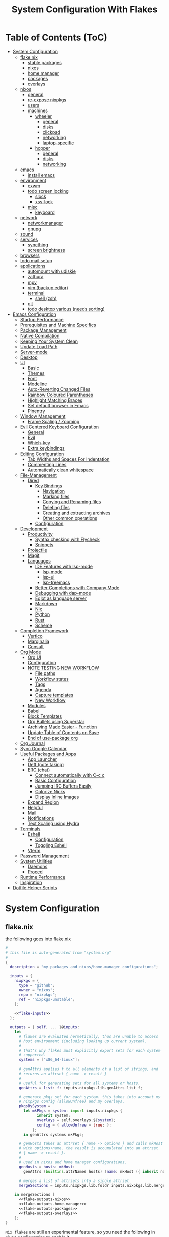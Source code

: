 #+title: System Configuration With Flakes
#+property: header-args :mkdirp yes
#+property: header-args :noweb yes :results silent
#+property: header-args:emacs-lisp :tangle .emacs.d/init.el

* Table of Contents (ToC)
:PROPERTIES:
:TOC:      :include all :force (depth) :ignore (this) :local (depth)
:END:
:CONTENTS:
- [[#system-configuration][System Configuration]]
  - [[#flakenix][flake.nix]]
    - [[#stable-packages][stable packages]]
    - [[#nixos][nixos]]
    - [[#home-manager][home manager]]
    - [[#packages][packages]]
    - [[#overlays][overlays]]
  - [[#nixos][nixos]]
    - [[#general][general]]
    - [[#re-expose-nixpkgs][re-expose nixpkgs]]
    - [[#users][users]]
    - [[#machines][machines]]
      - [[#wheeler][wheeler]]
        - [[#general][general]]
        - [[#disks][disks]]
        - [[#clickpad][clickpad]]
        - [[#networking][networking]]
        - [[#laptop-specific][laptop-specific]]
      - [[#hopper][hopper]]
        - [[#general][general]]
        - [[#disks][disks]]
        - [[#networking][networking]]
  - [[#emacs][emacs]]
    - [[#install-emacs][install emacs]]
  - [[#environment][environment]]
    - [[#exwm][exwm]]
    - [[#todo-screen-locking][todo screen locking]]
      - [[#slock][slock]]
      - [[#xss-lock][xss-lock]]
    - [[#misc][misc]]
      - [[#keyboard][keyboard]]
  - [[#network][network]]
    - [[#networkmanager][networkmanager]]
    - [[#gnupg][gnupg]]
  - [[#sound][sound]]
  - [[#services][services]]
    - [[#syncthing][syncthing]]
    - [[#screen-brightness][screen brightness]]
  - [[#browsers][browsers]]
  - [[#todo-mail-setup][todo mail setup]]
  - [[#applications][applications]]
    - [[#automount-with-udiskie][automount with udiskie]]
    - [[#zathura][zathura]]
    - [[#mpv][mpv]]
    - [[#vim-backup-editor][vim (backup editor)]]
    - [[#terminal][terminal]]
      - [[#shell-zsh][shell (zsh)]]
    - [[#git][git]]
    - [[#todo-desktop-various-needs-sorting][todo desktop various (needs sorting)]]
- [[#emacs-configuration][Emacs Configuration]]
  - [[#startup-performance][Startup Performance]]
  - [[#prerequisites-and-machine-specifics][Prerequisites and Machine Specifics]]
  - [[#package-management][Package Management]]
  - [[#native-compilation][Native Compilation]]
  - [[#keeping-your-system-clean][Keeping Your System Clean]]
  - [[#update-load-path][Update Load Path]]
  - [[#server-mode][Server-mode]]
  - [[#desktop][Desktop]]
  - [[#ui][UI]]
    - [[#basic][Basic]]
    - [[#themes][Themes]]
    - [[#font][Font]]
    - [[#modeline][Modeline]]
    - [[#auto-reverting-changed-files][Auto-Reverting Changed Files]]
    - [[#rainbow-coloured-parentheses][Rainbow Coloured Parentheses]]
    - [[#highlight-matching-braces][Highlight Matching Braces]]
    - [[#set-default-browser-in-emacs][Set default browser in Emacs]]
    - [[#pinentry][Pinentry]]
  - [[#window-management][Window Management]]
    - [[#frame-scaling--zooming][Frame Scaling / Zooming]]
  - [[#evil-centered-keyboard-configuration][Evil Centered Keyboard Configuration]]
    - [[#general][General]]
    - [[#evil][Evil]]
    - [[#which-key][Which-key]]
    - [[#extra-keybindings][Extra keybindings]]
  - [[#editing-configuration][Editing Configuration]]
    - [[#tab-widths-and-spaces-for-indentation][Tab Widths and Spaces For Indentation]]
    - [[#commenting-lines][Commenting Lines]]
    - [[#automatically-clean-whitespace][Automatically clean whitespace]]
  - [[#file-management][File-Management]]
    - [[#dired][Dired]]
      - [[#key-bindings][Key Bindings]]
        - [[#navigation][Navigation]]
        - [[#marking-files][Marking files]]
        - [[#copying-and-renaming-files][Copying and Renaming files]]
        - [[#deleting-files][Deleting files]]
        - [[#creating-and-extracting-archives][Creating and extracting archives]]
        - [[#other-common-operations][Other common operations]]
      - [[#configuration][Configuration]]
  - [[#development][Development]]
    - [[#productivity][Productivity]]
      - [[#syntax-checking-with-flycheck][Syntax checking with Flycheck]]
      - [[#snippets][Snippets]]
    - [[#projectile][Projectile]]
    - [[#magit][Magit]]
    - [[#languages][Languages]]
      - [[#ide-features-with-lsp-mode][IDE Features with lsp-mode]]
        - [[#lsp-mode][lsp-mode]]
        - [[#lsp-ui][lsp-ui]]
        - [[#lsp-treemacs][lsp-treemacs]]
      - [[#better-completions-with-company-mode][Better Completions with Company Mode]]
      - [[#debugging-with-dap-mode][Debugging with dap-mode]]
      - [[#eglot-as-language-server][Eglot as language server]]
      - [[#markdown][Markdown]]
      - [[#nix][Nix]]
      - [[#python][Python]]
      - [[#rust][Rust]]
      - [[#scheme][Scheme]]
  - [[#completion-framework][Completion Framework]]
    - [[#vertico][Vertico]]
    - [[#marginalia][Marginalia]]
    - [[#consult][Consult]]
  - [[#org-mode][Org Mode]]
    - [[#org-ui][Org UI]]
    - [[#configuration][Configuration]]
    - [[#note-testing-new-workflow][NOTE TESTING NEW WORKFLOW]]
      - [[#file-paths][File paths]]
      - [[#workflow-states][Workflow states]]
      - [[#tags][Tags]]
      - [[#agenda][Agenda]]
      - [[#capture-templates][Capture templates]]
      - [[#new-workflow][New Workflow]]
    - [[#modules][Modules]]
    - [[#babel][Babel]]
    - [[#block-templates][Block Templates]]
    - [[#org-bullets-using-superstar][Org Bullets using Superstar]]
    - [[#archiving-made-easier---function][Archiving Made Easier - Function]]
    - [[#update-table-of-contents-on-save][Update Table of Contents on Save]]
    - [[#end-of-use-package-org][End of use-package org]]
  - [[#org-journal][Org Journal]]
  - [[#sync-google-calendar][Sync Google Calendar]]
  - [[#useful-packages-and-apps][Useful Packages and Apps]]
    - [[#app-launcher][App Launcher]]
    - [[#deft-note-taking][Deft (note taking)]]
    - [[#erc-chat][ERC (chat)]]
      - [[#connect-automatically-with-c-c-c][Connect automatically with C-c c]]
      - [[#basic-configuration][Basic Configuration]]
      - [[#jumping-irc-buffers-easily][Jumping IRC Buffers Easily]]
      - [[#colorize-nicks][Colorize Nicks]]
      - [[#display-inline-images][Display Inline Images]]
    - [[#expand-region][Expand Region]]
    - [[#helpful][Helpful]]
    - [[#mail][Mail]]
    - [[#notifications][Notifications]]
    - [[#text-scaling-using-hydra][Text Scaling using Hydra]]
  - [[#terminals][Terminals]]
    - [[#eshell][Eshell]]
      - [[#configuration][Configuration]]
      - [[#toggling-eshell][Toggling Eshell]]
    - [[#vterm][Vterm]]
  - [[#password-management][Password Management]]
  - [[#system-utilities][System Utilities]]
    - [[#daemons][Daemons]]
    - [[#proced][Proced]]
  - [[#runtime-performance][Runtime Performance]]
  - [[#inspiration][Inspiration]]
- [[#dotfile-helper-scripts][Dotfile Helper Scripts]]
:END:

* System Configuration

** flake.nix

the following goes into flake.nix

#+begin_src nix :tangle ./flake.nix :noweb no-export :padline no
  #
  # this file is auto-generated from "system.org"
  #
  {
    description = "my packages and nixos/home-manager configurations";

    inputs = {
      nixpkgs = {
        type = "github";
        owner = "nixos";
        repo = "nixpkgs";
        ref = "nixpkgs-unstable";
      };

      <<flake-inputs>>
    };

    outputs = { self, ... }@inputs:
      let
        # flakes are evaluated hermetically, thus are unable to access
        # host environment (including looking up current system).
        #
        # that's why flakes must explicitly export sets for each system
        # supported.
        systems = ["x86_64-linux"];

        # genAttrs applies f to all elements of a list of strings, and
        # returns an attrset { name -> result }
        #
        # useful for generating sets for all systems or hosts.
        genAttrs = list: f: inputs.nixpkgs.lib.genAttrs list f;

        # generate pkgs set for each system. this takes into account my
        # nixpkgs config (allowUnfree) and my overlays.
        pkgsBySystem =
          let mkPkgs = system: import inputs.nixpkgs {
                inherit system;
                overlays = self.overlays.${system};
                config = { allowUnfree = true; };
              };
          in genAttrs systems mkPkgs;

        # genHosts takes an attrset { name -> options } and calls mkHost
        # with options+name. the result is accumulated into an attrset
        # { name -> result }.
        #
        # used in nixos and home manager configurations.
        genHosts = hosts: mkHost:
          genAttrs (builtins.attrNames hosts) (name: mkHost ({ inherit name; } // hosts.${name}));

        # merges a list of attrsets into a single attrset
        mergeSections = inputs.nixpkgs.lib.foldr inputs.nixpkgs.lib.mergeAttrs {};

      in mergeSections [
        <<flake-outputs-nixos>>
        <<flake-outputs-home-manager>>
        <<flake-outputs-packages>>
        <<flake-outputs-overlays>>
      ];
  }

#+end_src

=Nix flakes= are still an experimental feature, so you need the following in nixos configuration to enable it.

#+begin_src nix :noweb-ref nixos-section
  {
    nix = {
      package = pkgs.nixFlakes;
      extraOptions = ''
        experimental-features = nix-command flakes ca-references
      '';
    };
  }
#+end_src

*** stable packages

For packages that are broken in nixpkgs-unstable, expose the latest stable channel as ~pkgs.stable~.
So first, let's add this to the input and flake-overlays.

#+begin_src nix :noweb-ref flake-inputs
  nixpkgs-stable = {
    type = "github";
    owner = "nixos";
    repo = "nixpkgs";
    ref = "nixos-21.05";
  };
#+end_src

#+begin_src nix :noweb-ref flake-overlays
  (final: prev: {
    stable = import inputs.nixpkgs-stable {
      inherit system;
      overlays = self.overlays.${system};
      config = { allowUnfree = true; };
    };
  })
#+end_src

*** nixos

Here, we expose our =Nixos= configurations. =Wheeler= is my main laptop, =Hopper= my desktop machine.

#+begin_src nix :noweb-ref flake-outputs-nixos
  (let
    nixosHosts = {
      wheeler = { system = "x86_64-linux";  config = ./nixos-config.nix; };

      # i'll use the same configuration file for hopper, because the configuration
      # details are mostly the same. let's see if this works.
      hopper = { system = "x86_64-linux";  config = ./nixos-config.nix; };
    };

    mkNixosConfiguration = { name, system, config }:
      let pkgs = pkgsBySystem.${system};
      in inputs.nixpkgs.lib.nixosSystem {
        inherit system;
        modules = [
          { nixpkgs = { inherit pkgs; }; }
          (import config)
        ];
        specialArgs = { inherit name inputs; };
      };

  in {
    nixosConfigurations = genHosts nixosHosts mkNixosConfiguration;
  })
#+end_src

*** home manager

Add =home-manager= to flake inputs...

#+begin_src nix :noweb-ref flake-inputs
  home-manager = {
    type = "github";
    owner = "rycee";
    repo = "home-manager";
    ref = "master";
    inputs.nixpkgs.follows = "nixpkgs";
  };
#+end_src

... and expose =home-manager= configurations.

#+begin_src nix :noweb-ref flake-outputs-home-manager
  (let
    homeManagerHosts = {
      markBroeders = {
        system = "x86_64-linux";
        config = ./home.nix;
        username = "mark";
        homeDirectory = "/home/mark";
      };
    };

    mkHomeManagerConfiguration = { system, name, config, username, homeDirectory }:
      let pkgs = pkgsBySystem.${system};
      in inputs.home-manager.lib.homeManagerConfiguration {
        inherit system pkgs username homeDirectory;
        configuration = { ... }: {
          nixpkgs.config.allowUnfree = true;
          nixpkgs.config.firefox.enableTridactylNative = true;
          nixpkgs.overlays = self.overlays.${system};
          imports = [
            self.lib.home-manager-common

            (import config)
          ];
        };
      };

  in {
    # re-export common home-manager configuration to be reused between
    # nixos module and standalone home-manager config.
    lib.home-manager-common = { lib, pkgs, config, ... }: {
      imports = [
        <<home-manager-section>>
      ];
      # home.stateVersion = "20.09";
      home.stateVersion = "21.03";
    };
    homeManagerConfigurations = genHosts homeManagerHosts mkHomeManagerConfiguration;
  })
#+end_src

Finally, integrate the =home-manager= module into nixos.

#+begin_src nix :noweb-ref nixos-section
  {
    imports = [inputs.home-manager.nixosModules.home-manager];
    home-manager = {
      useUserPackages = true;
      useGlobalPkgs = true;
      users.mark = inputs.self.lib.home-manager-common;
    };
  }
#+end_src

*** packages

Generate packages set for each supported system.

#+begin_src nix :noweb-ref flake-outputs-packages
  (let
    mkPackages = system:
      let
        pkgs = pkgsBySystem.${system};
      in
        mergeSections [
          <<flake-packages>>
        ];

  in {
    packages = genAttrs systems mkPackages;
  })
#+end_src

*** overlays

And generate overlays for all supported systems.

#+begin_src nix :noweb-ref flake-outputs-overlays
  (let
    mkOverlays = system: [
      # mix-in all local packages, so they are available as pkgs.${packages-name}
      (final: prev: self.packages.${system})

      <<flake-overlays>>
    ];
  in {
    overlays = genAttrs systems mkOverlays;
  })
#+end_src

** nixos
*** general

I'm a [[http://nixos.org/][nixos]] user. what's cool about it is that i can describe all my system configuration in one file (almost). i can execute a single command and have a system with the same software, system settings, etc.

An outline of configuration looks like this:

#+begin_src nix :tangle ./nixos-config.nix :noweb no-export :padline no
  #
  # this file is auto-generated from "system.org"
  #
  { name, config, pkgs, lib, inputs, ... }:
  let
    machine-config = lib.getAttr name {
      wheeler = [
        <<machine-wheeler>>
      ];
      hopper = [
        <<machine-hopper>>
      ];
    };

  in
  {
    imports = [
      {
        nixpkgs.config.allowUnfree = true;

        # the nixos release to be compatible with for stateful data such as databases.
        system.stateVersion = "21.05";
      }

      <<nixos-section>>
    ] ++ machine-config;
  }
#+end_src

this =<<nixos-section>>= is replaced by other parts of this doc.

*** re-expose nixpkgs

#+begin_src nix :noweb-ref nixos-section
  {
    # for compatibility with nix-shell, nix-build, etc.
    environment.etc.nixpkgs.source = inputs.nixpkgs;
    nix.nixPath = ["nixpkgs=/etc/nixpkgs"];

    # register self and nixpkgs as flakes for quick access
    nix.registry = {
      self.flake = inputs.self;

      nixpkgs.flake = inputs.nixpkgs;
    };
  }
#+end_src

Same, but for home manager–managed host.

#+begin_src nix :noweb-ref home-manager-section
  {
    home.file."nixpkgs".source = inputs.nixpkgs;
    systemd.user.sessionVariables.NIX_PATH = lib.mkForce "nixpkgs=$home/nixpkgs\${NIX_PATH:+:}$NIX_PATH";

    xdg.configFile."nix/registry.json".text = builtins.toJSON {
      version = 2;
      flakes = [
        {
          from = { id = "self"; type = "indirect"; };
          to = ({
            type = "path";
            path = inputs.self.outPath;
          } // lib.filterAttrs
            (n: v: n == "lastModified" || n == "rev" || n == "revCount" || n == "narHash")
            inputs.self);
        }
        {
          from = { id = "nixpkgs"; type = "indirect"; };
          to = ({
            type = "path";
            path = inputs.nixpkgs.outPath;
          } // lib.filterAttrs
            (n: v: n == "lastModified" || n == "rev" || n == "revCount" || n == "narHash")
            inputs.nixpkgs);
        }
      ];
    };
  }
#+end_src

*** users

I'm the only user of the system:

#+begin_src nix :noweb-ref nixos-section
  {
    users.extraUsers.mark = {
      isNormalUser = true;
      # uid = 1000;
      shell = pkgs.zsh;
      extraGroups = [ "wheel" "audio" "video" "input" "sound" "networkmanager" "power" ]; # enable ‘sudo’ for the user.
    };
    nix.trustedUsers = ["mark"];
  }
#+end_src

=initialpassword= is used only first time when user is created. it must be changed as soon as possible with =passwd=.

*** machines
**** wheeler
***** general

This is my asus zenbook.

#+begin_src nix :noweb-ref machine-wheeler
  {
    imports = [
      inputs.nixpkgs.nixosModules.notDetected
    ];

    boot.initrd.availableKernelModules = [ "xhci_pci" "ahci" "nvme" "usb_storage" "sd_mod" ];
    boot.initrd.kernelModules = [ ];
    boot.kernelModules = [ "kvm-intel" ];
    boot.extraModulePackages = [ ];
    # enable ntfs support
    boot.supportedFilesystems = [ "ntfs" ];

    powerManagement.cpuFreqGovernor = lib.mkDefault "powersave";

    # use the systemd-boot efi boot loader.
    boot.loader.systemd-boot.enable = true;
    boot.loader.efi.canTouchEfiVariables = true;
    boot.loader.grub.useOSProber = true;
  }
#+end_src

***** disks

Setup disks

#+begin_src nix :noweb-ref machine-wheeler
  {
    fileSystems."/" =
    { device = "/dev/disk/by-uuid/d1f8c7ae-ecd8-4fc1-937c-838360d8ad28";
      fsType = "ext4";
    };

  boot.initrd.luks.devices."cryptroot".device = "/dev/disk/by-uuid/79763e12-47f4-48a5-8957-a6947fa81a9d";

  fileSystems."/boot" =
    { device = "/dev/disk/by-uuid/0037-9737";
      fsType = "vfat";
    };

  swapDevices =
    [ { device = "/dev/disk/by-uuid/c264e2d9-0eed-4fd3-b19e-8b9574459d7e"; }
    ];

    # mount ntfs-filesystem as read/write
    # fileSystems."/path/to/mount/to" =
    #  { device = "/path/to/the/device";
    #    fsType = "ntfs";
    #    options = [ "rw" "uid=theuidofyouruser"];
    #  };
  }
#+end_src

***** clickpad

#+begin_src nix :noweb-ref machine-wheeler
  {
    # enable touchpad support (enabled default in most desktopmanager).
    services.xserver.libinput = {
      enable = true;
      touchpad.tapping = true;
      touchpad.clickMethod = "clickfinger";
      touchpad.naturalScrolling = true;
    };
  }
#+end_src

***** networking

#+begin_src nix :noweb-ref machine-wheeler
  {
    networking.hostName = "wheeler";

    # the global useDHCP flag is deprecated, therefore explicitly set to false here.
    # per-interface useDHCP will be mandatory in the future, so this generated config
    # replicates the default behaviour.
    networking.useDHCP = false;
    networking.interfaces.wlo1.useDHCP = true;
  }
#+end_src

***** laptop-specific

some laptop specific programs and tools, such as bluetooth,
power management, and networkmanager-applet

#+begin_src nix :noweb-ref machine-wheeler
  # enable tlp package for power management
  {
    services.tlp.enable = true;

    # enable bluetooth
    hardware.bluetooth.enable = true;
    services.blueman.enable = true;

    programs.nm-applet.enable = true;
  }
#+end_src

**** hopper
***** general

This is my amd ryzen 3600 powered desktop.

#+begin_src nix :noweb-ref machine-hopper
  {
    imports = [
      inputs.nixpkgs.nixosModules.notDetected
    ];

    boot.initrd.availableKernelModules = [ "xhci_pci" "ahci" "usb_storage" "usbhid" "sd_mod" ];
    boot.initrd.kernelModules = [ ];
    boot.kernelModules = [ "kvm-amd" ];
    boot.extraModulePackages = [ ];
    # enable ntfs support
    boot.supportedFilesystems = [ "ntfs" ];

    # use the systemd-boot efi boot loader.
    boot.loader.systemd-boot.enable = true;
    boot.loader.efi.canTouchEfiVariables = true;
    boot.loader.grub.useOSProber = true;
  }
#+end_src

***** disks
setup disks

#+begin_src nix :noweb-ref machine-hopper
  {
    fileSystems."/" =
      { device = "/dev/disk/by-uuid/cb10508b-e6dc-43fd-baf6-38f66851d6a3";
        fsType = "ext4";
      };

    fileSystems."/boot" =
      { device = "/dev/disk/by-uuid/9E07-E045";
        fsType = "vfat";
      };

    fileSystems."/home" =
      { device = "/dev/disk/by-uuid/38fb5ec3-1215-4c9f-bc54-7c206f5176ec";
        fsType = "ext4";
      };

    swapDevices =
      [ { device = "/dev/disk/by-uuid/273ba5a6-2ca3-4cb9-be62-94bc16fce9cd"; }
      ];

    # mount ntfs-filesystem as read/write
    #fileSystems."/path/to/mount/to" =
    #  { device = "/path/to/the/device";
    #    fsType = "ntfs";
    #    options = [ "rw" "uid=theuidofyouruser"];
    #  };
  }
#+end_src

***** networking

#+begin_src nix :noweb-ref machine-hopper
  {
    networking.hostName = "hopper";

    # the global useDHCP flag is deprecated, therefore explicitly set to false here.
    # per-interface useDHCP will be mandatory in the future, so this generated config
    # replicates the default behaviour.
    networking.useDHCP = false;
    networking.interfaces.enp4s0.useDHCP = true;

    # enable the openssh daemon.
    services.openssh.enable = true;
  }
#+end_src

** emacs
*** install emacs

I use emacs-28 with native compilation from [[https://github.com/nix-community/emacs-overlay][emacs-overlay]].

#+begin_src nix :noweb-ref flake-inputs
  emacs-overlay = {
    type = "github";
    owner = "nix-community";
    repo = "emacs-overlay";
  };
#+end_src

use overlay (~<<flake-overlays>>~).
unfortenately, emacsgcc (native-comp) is giving me issues with exwm, which makes it unusable at the moment. hopefully, this will change in the near future.
*note* found a possible solution, see [[https://github.com/nix-community/emacs-overlay/issues/146#issuecomment-833916006][#146]]
*note* should be fixed

#+begin_src nix :noweb-ref flake-overlays
  inputs.emacs-overlay.overlay
#+end_src

expose emacs with my packages as a top-level package (~<<flake-packages>>~).
#+begin_src nix :noweb-ref flake-packages
  (let
    emacs-base = pkgs.emacsGcc;
    emacs-packages = (epkgs:
      (with epkgs.melpaPackages; [
        <<emacs-melpa>>]) ++ (with epkgs.elpaPackages; [
          <<emacs-elpa>>]) ++ (with epkgs.orgPackages; [
            <<emacs-org>>
            org-plus-contrib]) ++ [
                pkgs.notmuch   # from main packages set
              ]
    );
    emacs-final = (pkgs.emacsPackagesGen emacs-base).emacsWithPackages emacs-packages;

  in {
    my-emacs = emacs-final // {
      base = emacs-base;
      packages = emacs-packages;
    };
  })
#+end_src

#+begin_src nix :noweb-ref nixos-section
  
  ( 
    with pkgs;
    let
      my-python-packages = python-packages: with python-packages; [
        requests
      ];
      python-with-my-packages = python3.withPackages my-python-packages;
    in
      {
        environment.systemPackages = [
          python-with-my-packages
        ];
      }
  )

#+end_src


install emacs with home manager (~<<home-manager-section>>~)

#+begin_src nix :noweb-ref home-manager-section
  {
    programs.emacs = {
      enable = true;
      package = pkgs.my-emacs.base;
      extraPackages = pkgs.my-emacs.packages;
    };
  
    # fonts and extra packages used by emacs
    home.packages = [
      pkgs.binutils       # native comp needs this
  
      # optional dependencies for emacs
      pkgs.fd
      pkgs.pinentry_emacs
      (pkgs.ripgrep.override {withPCRE2 = true;})
      pkgs.zstd                # for undo-fu-session/undo-tree compression
  
      pkgs.powerline-fonts
      pkgs.fira-code
      pkgs.fira-mono
      pkgs.cantarell-fonts
      pkgs.jetbrains-mono
      pkgs.emacs-all-the-icons-fonts
      pkgs.libertine
      pkgs.iosevka
  
      # development packages
      pkgs.cmake
      pkgs.coreutils
      pkgs.gcc
      pkgs.gnumake
      pkgs.gnutls
      pkgs.libtool
  
      pkgs.python
      pkgs.rustup
    ];
  
    # add the .emacs.d/bin folder to path // needed for doom emacs
    # home.sessionpath = [ "$home/.emacs.d/bin/" ];
  
    # for doom to properly use mu/mu4e (email) i need to make a symlink:
    # environment.etc."mu4e".source = "${pkgs.mu}/share/emacs/site-lisp/mu4e";
  }
#+end_src

emacs also needs the sqlite3 executable. i could only get this working as a system package
#+begin_src nix :noweb-ref nixos-section
  {
    environment.systemPackages = [ pkgs.sqlite ];
  }
#+end_src

** environment
*** exwm

emacs is my window manager, thanks to [[https://github.com/ch11ng/exwm][exwm]].

nixos has an exwm module, but my feeling is that it's too limiting. (~<<nixos-section>>~)
#+begin_src nix :noweb-ref nixos-section
  {
    environment.systemPackages = [
      pkgs.xorg.xhost
    ];
    services.xserver.windowManager.session = lib.singleton {
      name = "exwm";
      start = ''
        xmodmap ~/.dotfiles/.Xmodmap
        xhost +si:localuser:$USER
        exec emacs --debug-init
      '';
      # exec ${pkgs.my-emacs}/bin/emacsclient -a "" -c
    };
    services.xserver.displayManager.lightdm.enable = true;
    # services.xserver.displayManager.startx.enable = true;
    services.xserver.displayManager.defaultSession = "none+exwm";
  }
#+end_src

*** todo screen locking

i use ~xss-lock~ + ~slock~ for screen locking. actual handling is coded in emacs.

**** slock

[[http://tools.suckless.org/slock/][slock]] is a simple x display locker and does not crash as xscreensaver does.

slock tries to disable oom killer (so the locker is not killed when memory is low) and this requires a suid flag for executable. otherwise, you get the following message:

#+begin_src fundamental :tangle no
  slock: unable to disable oom killer. make sure to suid or sgid slock.
#+end_src

#+begin_src nix :noweb-ref nixos-section
  {
    programs.slock.enable = true;

    services.physlock = {
      enable = true;
      lockOn.suspend = true;
      };
  }
#+end_src

**** xss-lock

[[https://bitbucket.org/raymonad/xss-lock][xss-lock]] is a small utility to plug a screen locker into screen saver extension for x. this automatically activates selected screensaver after a period of user inactivity, or when system goes to sleep.

#+begin_src nix :noweb-ref home-manager-section
  {
    home.packages = [
      pkgs.xss-lock
    ];
  }
#+end_src

*** misc
i definitely use x server:
#+begin_src nix :noweb-ref nixos-section
  {
    services.xserver.enable = true;
  }
#+end_src

enable transparency

#+begin_src nix :noweb-ref home-manager-section
  {
    services.picom.enable = true; # enable compositor
  }
#+end_src

use dutch as my default locale:
#+begin_src nix :noweb-ref nixos-section
  {
    i18n.defaultLocale = "nl_NL.UTF-8";
    # i18n.supportedlocales = [ "en_US.utf-8/utf-8" ];
  }
#+end_src

setup timezone:
#+begin_src nix :noweb-ref nixos-section
  {
    time.timeZone = "Europe/Amsterdam";
  }
#+end_src

**** keyboard

configure keyboard

#+begin_src nix :noweb-ref nixos-section
  {
    # configure keymap in x11
    services.xserver.layout = "us";
    services.xserver.xkbOptions = "eurosign:e";
  
    console = {
      font = "Lat2-Terminus16";
      keyMap = "us-acentos";
    };
  }
#+end_src

i swap caps lock and right control keys using xmodmap

#+begin_src nix :noweb-ref nixos-section
  (
    let
      myXmodmap = pkgs.writeText "xkb-layout" ''
      clear lock
      clear control
      keycode 66 = control_L
      add control = control_L
      add Lock = control_R
      '';
    in
      {
        environment.systemPackages = [
          pkgs.xorg.xmodmap
        ];
  
        services.xserver.displayManager.sessionCommands = "${pkgs.xorg.xmodmap}/bin/xmodmap ${myXmodmap}";
      }
  )
  
#+end_src

don't let home manager manage keyboard (~<<home-manager-section>>~)
#+begin_src nix :noweb-ref home-manager-section
  {
    home.keyboard = null;
  }
#+end_src

** network
*** networkmanager

(~<<nixos-section>>~)

#+begin_src nix :noweb-ref nixos-section
  {
    networking = {
      networkmanager.enable = true;
    };
  }
#+end_src

install network manager applet for user. (~<<home-manager-section>>~)

#+begin_src nix :noweb-ref home-manager-section
  {
    home.packages = [ pkgs.networkmanagerapplet ];
  }
#+end_src

*** gnupg

#+begin_src nix :noweb-ref nixos-section
  {
    programs.gnupg.agent = {
      enable = true;
      enableSSHSupport = true;
      pinentryFlavor = "emacs";
    };
  }
#+end_src

** sound

let's use pulseaudio for now

#+begin_src nix :noweb-ref nixos-section
  # enable sound.
  {
    sound.enable = true;
    hardware.pulseaudio.enable = true;
    hardware.pulseaudio.support32Bit = true;    ## if compatibility with 32-bit applications is desired.
  }
#+end_src

** services
*** syncthing

i use syncthing to sync my org-mode files to my phone.

#+begin_src nix :noweb-ref nixos-section
  {
    services.syncthing = {
      enable = true;
      user = "mark";
    };
  }
#+end_src

*** screen brightness

Use ~brightnessctl~ for backlight, since this works nicely with emacs

#+begin_src nix :noweb-ref nixos-section
  {
    # hardware.acpilight.enable = true;
    # environment.systemPackages = [ pkgs.acpilight ];
    environment.systemPackages = [ pkgs.brightnessctl ];
  }
#+end_src

for home manager–managed hosts.
#+begin_src nix :noweb-ref home-manager-section
  {
    home.packages = [ pkgs.acpilight ];
  }
#+end_src

** browsers

qutebrowser is default

#+begin_src nix :noweb-ref home-manager-section
  {
    home.packages = [
      pkgs.qutebrowser
      # pkgs.firefox
    ];
  }
#+end_src

** todo mail setup

*note* needs cleaning, this is temporary

#+begin_src nix :noweb-ref home-manager-section
  {
    # both config files get tangled from emacs.org
    programs.mbsync =
      {
        enable = true;
      };
    home.file.".mbsyncrc".source = ./.mbsyncrc;
  
    programs.msmtp =
      {
        enable = true;
      };
    home.file.".msmtprc".source = ./.msmtprc;
  }
#+end_src

**  applications
*** automount with udiskie

use =udiskie= to automount devices

#+begin_src nix :noweb-ref home-manager-section
  {
    services.udiskie = {
      enable = true;
      automount = true;
      notify = true;
      tray = "auto";
    };
  }
#+end_src

*** zathura

~<<home-manager-section>>~

#+begin_src nix :noweb-ref home-manager-section
  {
    home.packages = [ pkgs.zathura ];
  }
#+end_src

*** mpv

~<<home-manager-section>>~

#+begin_src nix :noweb-ref home-manager-section
  {
    programs.mpv = {
      enable = true;
      package = pkgs.wrapMpv (pkgs.mpv-unwrapped.override { vapoursynthSupport = true; }) { youtubeSupport = true; };
      config = {
        vo = "gpu";
        hwdec = "vaapi";
        profile = "gpu-hq";
        scale = "ewa_lanczossharp";
        cscale = "ewa_lanczossharp";
        ytdl-format = "bestvideo+bestaudio";
      };
    };
  }
#+end_src

*** vim (backup editor)
*** terminal
**** shell (zsh)

~<<home-manager-section>>~

#+begin_src nix :noweb-ref home-manager-section
  {
    programs.zsh =
      {
        enable = true;
        enableAutosuggestions = true;
        enableCompletion = true;
        shellAliases =
          {
            ll="ls -all";
          };
        oh-my-zsh =
          {
            enable = true;
            plugins = [
              "git"
              "history"
              "sudo"
            ];
            theme = "agnoster";
          };
      };
  }
#+end_src

*** git

~<<home-manager-section>>~

#+begin_src nix :noweb-ref home-manager-section
  {
    programs.git =
      {
        enable = true;
        userName = "Mark Broeders";
        userEmail = "mail@markBroeders.nl";
        aliases = {
          c = "commit";
          s = "status";
          b = "branch";
          p = "pull";
          pu = "push";
        };
      };
  }
#+end_src

*** todo desktop various (needs sorting)

~<<home-manager-section>>~

#+begin_src nix :noweb-ref home-manager-section
  {
    home.packages = [
      pkgs.dunst             # keep me posted!
      pkgs.polybar           # what to do without a panel
      pkgs.feh               # background
      pkgs.udiskie

      # media
      pkgs.playerctl         # mainly for polybar script

      # work
      pkgs.mu                # mail
      pkgs.remmina           # rdp

      # other
      pkgs.pass              # password manager

      pkgs.vim
      pkgs.git
      pkgs.stow
    ];

    # texlive
    programs.texlive = {
      enable = true;
      extraPackages = tpkgs: {
        inherit (tpkgs)
          scheme-medium
          capt-of
          wrapfig;
      };
    };
  }
#+end_src

* Emacs Configuration

This is my personal Emacs configuration, mostly based upon the [[https://github.com/daviwil/emacs-from-scratch][emacs-from-scratch]] video series made by [[https://github.com/daviwil][David Wilson]]. Of course, his is not the only configuration that I checked out, there are so many great configurations to discover on the net. I try to give credit where credit is due, but I might have forgotten some.

** Startup Performance

Make startup faster by reducing the frequency of garbage collection and then use a hook to measure Emacs startup time.

#+begin_src emacs-lisp
  
  ;; The default is 800 kilobytes.  Measured in bytes.
  (setq gc-cons-threshold (* 50 1000 1000))
  
  ;; Profile emacs startup
  (add-hook 'emacs-startup-hook
            (lambda ()
              (message "*** Emacs loaded in %s with %d garbage collections."
                       (format "%.2f seconds"
                               (float-time
                                (time-subtract after-init-time before-init-time)))
                       gcs-done)))
  
#+end_src

** TODO Prerequisites and Machine Specifics

Check if I'm using GuixSD (requires =emacs-f= from =AUR= on ~Arch Linux~ or =app-emacs/f= for ~gentoo~).

#+begin_src emacs-lisp
  (setq mb/is-guix-system (and (eq system-type 'gnu/linux)
                               (require 'f)
                               (string-equal (f-read "/etc/issue")
                                             "\nThis is the GNU system.  Welcome.\n")))
  
#+end_src

*Nix Packages*

#+begin_src nix :noweb-ref emacs-melpa
  f
#+end_src

** Package Management

There are various tools you could use for managing which packages are installed and how these are configured. Emacs by definition comes with a [[https://www.emacswiki.org/emacs/InstallingPackages][simple package manager]]. One of the most used alternatives is [[https://github.com/jwiegley/use-package][use-package]], which is a macro that makes it easier to configure your packages. I choose to use [[https://github.com/jwiegley/use-package][straight.el]] for package management. So far I've noticed, it's easy to setup, allows for extensive yet easy customization and works great.

#+begin_src emacs-lisp
  
  (defvar native-comp-deferred-compilation-deny-list ())
  (defvar bootstrap-version)
  (let ((bootstrap-file
         (expand-file-name "straight/repos/straight.el/bootstrap.el" user-emacs-directory))
        (bootstrap-version 5))
    (unless (file-exists-p bootstrap-file)
      (with-current-buffer
          (url-retrieve-synchronously
           "https://raw.githubusercontent.com/raxod502/straight.el/develop/install.el"
           'silent 'inhibit-cookies)
        (goto-char (point-max))
        (eval-print-last-sexp)))
    (load bootstrap-file nil 'nomessage))
  
  ;; Use straight.el for use-package expressions
  (straight-use-package 'use-package)
  
  ;; Always use straight to install on systems other than Guix
  ;;(setq straight-use-package-by-default (not (eq mb/is-guix-system 't)))
  
  ;; Always use straight to install on systems other than Linux
  (setq straight-use-package-by-default (not (eq system-type 'gnu/linux)))
  ;; Load the helper package for commands like `straight-x-clean-unused-repos'
  (require 'straight-x)
  
#+end_src

*nix packages*

#+begin_src nix :noweb-ref emacs-melpa
  use-package
#+end_src

** Native Compilation

Trying out emacs native compilation.

#+begin_src emacs-lisp
  
  (setq native-comp-async-report-warnings-errors nil)
  
#+end_src

** Keeping Your System Clean

Emacs has a tendency to create a lot of backup files which can /pollute/ your folders. There are some things you can do about this. One of the things I use, is a package called [[https://github.com/emacscollective/no-littering][no-littering]].

#+begin_src emacs-lisp
  
  ;; NOTE: If you want to move everything out of the ~/.emacs.d folder
  ;; reliably, set `user-emacs-directory` before loading no-littering!
  (setq user-emacs-directory (expand-file-name "~/.cache/emacs/")
        url-history-file     (expand-file-name "url/history" user-emacs-directory))
  
  (use-package no-littering
    :straight t)
  
  ;; no-littering doesn't set this by default so we must place
  ;; auto save files in the same path as it uses for sessions
  (setq auto-save-file-name-transforms
        `((".*" ,(no-littering-expand-var-file-name "auto-save/") t)))
  
  ;; Emacs saves all customizations in init.el by default. I prefer
  ;; to keep the customizations in a seperate file
  (setq custom-file (no-littering-expand-etc-file-name "custom.el"))
  
#+end_src

** Update Load Path

This is the folder which among others contains the desktop library.

#+begin_src emacs-lisp
  
  (push "~/.dotfiles/.emacs.d/lisp" load-path)
  
#+end_src

** Server-mode

Start the Emacs server from this instance so that all =emacsclient= calls are routed here.

#+begin_src emacs-lisp
  
  (server-start)
  
#+end_src

** Desktop

Load up the desktop environment if on a machine that supports it and the --use-exwm argument was passed to Emacs on startup. Desktop environment and window management code can be found in Desktop.org.

#+begin_src emacs-lisp
  (setq mb/exwm-enabled (eq window-system 'x))

  (when mb/exwm-enabled
    (require 'mb-desktop))
#+end_src

*Nix Packages*

#+begin_src nix :noweb-ref emacs-melpa
  epkgs.exwm
  desktop-environment
#+end_src

** UI
*** Basic

Set some personal information

#+begin_src emacs-lisp
  
  (setq user-full-name "Mark Broeders"
        user-mail-address "mail@markBroeders.nl")
  
#+end_src

Clean up Emacs' user interface, make it more minimal.

#+begin_src emacs-lisp
  
  ;; Thanks, but no thanks
  (setq inhibit-startup-message t)
  
  (scroll-bar-mode -1)        ; Disable visible scrollbar
  (tool-bar-mode -1)          ; Disable the toolbar
  (menu-bar-mode -1)            ; Disable the menu bar
  (tooltip-mode -1)           ; Disable tooltips
  
  (set-fringe-mode 10)       ; Give some breathing room
  
  ;; Set up the visible bell
  (setq visible-bell t)
  
#+end_src

Improve scrolling.

#+begin_src emacs-lisp
  
  (setq mouse-wheel-scroll-amount '(1 ((shift) . 1))) ;; one line at a time
  (setq mouse-wheel-progressive-speed nil) ;; don't accelerate scrolling
  (setq mouse-wheel-follow-mouse 't) ;; scroll window under mouse
  (setq scroll-step 1) ;; keyboard scroll one line at a time
  (setq use-dialog-box nil) ;; Disable dialog boxes since they weren't working in Mac OSX
  
#+end_src

Set frame transparency and maximize windows by default.

#+begin_src emacs-lisp
  
  (set-frame-parameter (selected-frame) 'alpha '(92 . 92))
  (add-to-list 'default-frame-alist '(alpha . (90 . 90)))
  (set-frame-parameter (selected-frame) 'fullscreen 'maximized)
  (add-to-list 'default-frame-alist '(fullscreen . maximized))
  
#+end_src

Enable line numbers and customize their format.

#+begin_src emacs-lisp
  
  (global-display-line-numbers-mode t)
  (column-number-mode)
  
  ;; Disable line numbers for some modes
  (dolist (mode '(org-mode-hook
                  org-agenda-mode-hook
                  term-mode-hook
                  erc-mode-hook
                  shell-mode-hook
                  treemacs-mode-hook
                  vterm-mode-hook
                  eshell-mode-hook))
    (add-hook mode (lambda () (display-line-numbers-mode 0))))
  
#+end_src

Don't warn for following symlinked files

#+begin_src emacs-lisp
  
  (setq vc-follow-symlinks t)
  
#+end_src

Be more granular with undo

#+begin_src emacs-lisp
  
  (setq evil-want-fine-undo t)
  
#+end_src

Replace "yes" or "No" questions with "y" or "n"

#+begin_src emacs-lisp
  
  (fset 'yes-or-no-p 'y-or-n-p)
  
#+end_src

*** Themes

I really like the [[https://github.com/hlissner/emacs-doom-themes][Doom themes collection]], especially =vibrant= and =palenight=. For now, lets go with the former. Note that the function =doom-themes-visual-bell-config= enables flashing the mode-line on error.

#+begin_src emacs-lisp
  
  (use-package doom-themes
    :init
    (load-theme 'doom-palenight t)
    (doom-themes-visual-bell-config))
  
#+end_src

*Nix Packages*

#+begin_src nix :noweb-ref emacs-melpa
  doom-themes
#+end_src

*** Font

Different platforms need different default font sizes; [[https://mozilla.github.io/Fira/][Fira Mono]] was my favorite face, but I'm trying out =Jetbrains Mono= atm.

#+begin_src emacs-lisp
  
  ;; Set the font face based on platform
  (set-face-attribute 'default nil
                      :font "JetBrains Mono"
                      :weight 'light
                      :height 115)
  
  ;; Set the fixed pitch face
  (set-face-attribute 'fixed-pitch nil
                      :font "JetBrains Mono"
                      :weight 'light
                      :height 115)
  
  ;; Set the variable pitch face
  (set-face-attribute 'variable-pitch nil
                      :font "Cantarell"
                      ;;:font "Iosevka Aile"
                      :height 135
                      :weight 'light)
  
#+end_src

*** Modeline

For modeline customization there is =Doom Modeline= which allows for extensive [[https://github.com/seagle0128/doom-modeline#customize][customization]]. Below is a pretty basic configuration. It does however require the installation of all-the-icons font: =M-x all-the-icons-install-fonts=.

#+begin_src emacs-lisp
  
  (use-package all-the-icons)
  
  (use-package doom-modeline
    :after eshell
    :init
    (doom-modeline-mode 1)
    :custom
    (doom-modeline-height 20)
    (doom-modeline-bar-width 6)
    (doom-modeline-major-mode-icon nil))
  
#+end_src

*Nix Packages*

#+begin_src nix :noweb-ref emacs-melpa
  doom-modeline
    all-the-icons
#+end_src

*** Auto-Reverting Changed Files

#+begin_src emacs-lisp
  
  ;; Revert Dired and other buffers
  (setq global-auto-revert-non-file-buffers t)
  
  ;; Revert buffers when the underlying file has changed
  (global-auto-revert-mode 1)
  
#+end_src

*** Rainbow Coloured Parentheses

#+begin_src emacs-lisp
  
  (use-package rainbow-delimiters
    :hook (prog-mode . rainbow-delimiters-mode))
  
  ;; (use-package smartparens
  ;;   :hook (prog-mode . smartparens-mode))
  
#+end_src

*Nix Packages*

#+begin_src nix :noweb-ref emacs-melpa
  smartparens
    rainbow-delimiters
#+end_src

*** Highlight Matching Braces

#+begin_src emacs-lisp
  
  (use-package paren
    :config
    (set-face-attribute 'show-paren-match-expression nil :background "#363e4a")
    (show-paren-mode 1))
  
#+end_src

*** Set default browser in Emacs

#+begin_src emacs-lisp
  (setq browse-url-browser-function 'browse-url-generic
        browse-url-generic-program "qutebrowser")
#+end_src

*** Pinentry

Emacs can be prompted for the PIN of GPG private keys, we just need to set
=epa-pinentry-mode= to accomplish that:

#+begin_src emacs-lisp
  
  (use-package pinentry)
  (setq epa-pinentry-mode 'loopback)
  (pinentry-start)
  
#+end_src

*Nix Packages*

#+begin_src nix :noweb-ref emacs-elpa
  pinentry
#+end_src

*NOTE* Also install pinentry-emacs!

** Window Management

*** Frame Scaling / Zooming

The keybindings for this are =C+M+-= and =C+M+==.

#+begin_src emacs-lisp
  
  (use-package default-text-scale
    :defer 1
    :config
    (default-text-scale-mode))
  
#+end_src

*Nix Packages*

#+begin_src nix :noweb-ref emacs-melpa
  default-text-scale
#+end_src

** Evil Centered Keyboard Configuration

Although not as experienced as most people, I started out with vim. Although my switch to =Emacs= wasn't that bad (I never experienced an /Emacs pinky/), I still mostly prefer the [[https://vim.rtorr.com/][Vim keybindings]]. So, [[https://github.com/emacs-evil/evil][Evil]] to the rescue!

First, make =escape= quit prompts

#+begin_src emacs-lisp
  
  (global-set-key (kbd "<escape>") 'keyboard-escape-quit)
  
#+end_src

Since I let =evil-mode= take over =C-u= for buffer scrolling, I need to re-bind the =universal-argument= command to another key sequence.  I'm choosing =C-M-u= for this purpose.

#+begin_src emacs-lisp
  
  (global-set-key (kbd "C-M-u") 'universal-argument)
  
#+end_src

*** General

[[https://github.com/noctuid/general.el][General.el]] is a fantastic package that makes it very easy to create keybindings. One of the things I enjoyed from [[https://github.com/hlissner/doom-emacs][Doom Emacs]] was the =spacebar= as =leader-key=. In this little configuration snippet, I create a function which defines my leader key. This function makes it easy to create keybindings in my config. Note that my main leader-key is =SPC=, however, for easy configuration of extra keybindings I define a second one =C-c=.

#+begin_src emacs-lisp
  
  (use-package general
    :after evil
    :config
  
    (general-create-definer mb/leader-key-def
      :keymaps '(normal insert visual emacs)
      :prefix "SPC"
      :global-prefix "C-SPC")
  
    (general-create-definer mb/local-leader-keys
      :prefix "C-c"))
  
#+end_src

*Nix Packages*

#+begin_src nix :noweb-ref emacs-melpa
  general
#+end_src

*** Evil

Evil emulates the keybindings in Emacs and allows for extensive [[https://evil.readthedocs.io/en/latest/index.html][customization]]. Below is a pretty standard and simple configuration. Since =Evil= does not cover all the parts of Emacs, we use an extra package called [[https://github.com/emacs-evil/evil-collection][evil-collection]] which is a collection of additional keybindings for these parts that are not covered by Evil.

#+begin_src emacs-lisp
  
  (use-package undo-tree
    :init
    (global-undo-tree-mode 1))
  
  (use-package evil
    :init
    (setq evil-want-integration t)
    (setq evil-want-keybinding nil)
    (setq evil-want-C-u-scroll t)
    (setq evil-want-C-i-jump nil)
    :config
    (evil-mode 1)
    (define-key evil-insert-state-map (kbd "C-g") 'evil-normal-state)
    (define-key evil-insert-state-map (kbd "C-h") 'evil-delete-backward-char-and-join)
  
    ;; Use visual line motions even outside of visual-line-mode buffers
    (evil-global-set-key 'motion "j" 'evil-next-visual-line)
    (evil-global-set-key 'motion "k" 'evil-previous-visual-line)
    ;; Same for up/down keys
    (define-key evil-normal-state-map (kbd "<down>") 'evil-next-visual-line)
    (define-key evil-normal-state-map (kbd "<up>") 'evil-previous-visual-line)
  
    (evil-set-initial-state 'messages-buffer-mode 'normal)
    (evil-set-initial-state 'dashboard-mode 'normal))
  
  (use-package evil-collection
    :after evil
    :init
    (setq evil-collection-company-use-tng nil)  ;; Is this a bug in evil-collection?
    :config
    (evil-collection-init))
  
#+end_src

*Nix Packages*

#+begin_src nix :noweb-ref emacs-melpa
  evil
    evil-collection  
#+end_src

*Nix Packages*

#+begin_src nix :noweb-ref emacs-elpa
  undo-tree
#+end_src

*** Which-key

[[https://github.com/justbur/emacs-which-key][Which-key]] is great for getting an overview of what keybindings are available
based on the prefix keys you entered. I set the delay quite low to 0.3 seconds. Increase this time to wait longer for the popup window.

#+begin_src emacs-lisp
  
  (use-package which-key
    :init (which-key-mode)
    :diminish which-key-mode
    :config
    (setq which-key-idle-delay 0.3))
  
#+end_src

*Nix Packages*

#+begin_src nix :noweb-ref emacs-melpa
  which-key
#+end_src

*** Extra keybindings

Some extra keybindings which I'm quite used to:
- Bind =C-c a= to org-agenda
- Bind =C-c c= to org-capture
- Use =M-return= to open =ansi-term=
- Open ~mu4e~ with =C-c m=
- Create a 'toggle' prefix

#+begin_src emacs-lisp
  
  (mb/local-leader-keys
    "a"   '(org-agenda          :which-key "Open org-agenda")
    "c"   '(org-capture         :which-key "Capture item")
  
    "m"   '(mu4e                :which-key "Open mail")
    )
  
  (mb/leader-key-def
    ;; APPLICATIONS
    "a"  '(:ignore t   :which-key "Applications")
  
    "d"   '(:ignore t           :which-key "deft")
    "d d" '(deft                :which-key "deft")
    "d f" '(deft-find-file      :which-key "find file")
    "d n" '(deft-new-file-named :which-key "new file")
  
    "j"  '(:ignore t                             :which-key "Journal")
    "jj" '(org-journal-new-entry                 :which-key "New entry")
    "jo" '(org-journal-open-current-journal-file :which-key "Open current")
  
    ;; GTD / ORG FILES
    "o"    '(:ignore t :which-key "Open file")
    "o b"  '((lambda () (interactive)
               (find-file "~/Documents/org/gtd/books.org"))    :which-key "Books.org")
    "o i"  '((lambda () (interactive)
               (find-file "~/Documents/org/gtd/inbox.org"))    :which-key "Inbox.org")
    "o n"  '((lambda () (interactive)
               (find-file "~/Documents/org/gtd/main.org"))     :which-key "Notes.org")
    "o p"  '((lambda () (interactive)
               (find-file "~/Documents/org/gtd/projects.org")) :which-key "Projects.org")
  
    ;; TOGGLES
    "t"  '(:ignore t   :which-key "Toggles")
    )
  
#+end_src

** Editing Configuration
*** Tab Widths and Spaces For Indentation

Default to an indentation size of 2 spaces since it's the norm for pretty much every language I use.

#+begin_src emacs-lisp
  
  (setq-default tab-width 2)
  (setq-default evil-shift-width tab-width)
  
#+end_src

And use spaces for indentation instead of the default tabs.

#+begin_src emacs-lisp
  
  (setq-default indent-tabs-mode nil)
  
#+end_src

*** Commenting Lines

[[https://github.com/emacsmirror/evil-nerd-commenter][Evil-nerd-commenter]] makes it much more efficient to comment lines out. See their Github for examples of practical usage.

#+begin_src emacs-lisp
  
  (use-package evil-nerd-commenter
    :bind ("M-/" . evilnc-comment-or-uncomment-lines))
  
#+end_src

*Nix Packages*

#+begin_src nix :noweb-ref emacs-melpa
  evil-nerd-commenter
#+end_src

*** Automatically clean whitespace

#+begin_src emacs-lisp
  
  (use-package ws-butler
    :hook ((text-mode . ws-butler-mode)
           (prog-mode . ws-butler-mode)))
  
#+end_src

*Nix Packages*

#+begin_src nix :noweb-ref emacs-melpa
  ws-butler
#+end_src

** File-Management
*** Dired

[[https://www.gnu.org/software/emacs/manual/html_node/emacs/Dired.html][Dired]] is a built-in file manager for Emacs that does some pretty amazing things! I copied the next part from the emacs-from-scratch config, because it is so helpful. Here are some key bindings you should try out:

**** Key Bindings

***** Navigation

*Emacs* / *Evil*
- =n= / =j= - next line
- =p= / =k= - previous line
- =j= / =J= - jump to file in buffer
- =RET= - select file or directory
- =^= - go to parent directory
- =S-RET= / =g O= - Open file in "other" window
- =M-RET= - Show file in other window without focusing (previewing files)
- =g o= (=dired-view-file=) - Open file but in a "preview" mode, close with =q=
- =g= / =g r= Refresh the buffer with =revert-buffer= after changing configuration (and after filesystem changes!)

***** Marking files

- =m= - Marks a file
- =u= - Unmarks a file
- =U= - Unmarks all files in buffer
- =* t= / =t= - Inverts marked files in buffer
- =% m= - Mark files in buffer using regular expression
- =*= - Lots of other auto-marking functions
- =k= / =K= - "Kill" marked items (refresh buffer with =g= / =g r= to get them back)
- Many operations can be done on a single file if there are no active marks!

***** Copying and Renaming files

- =C= - Copy marked files (or if no files are marked, the current file)
- Copying single and multiple files
- =U= - Unmark all files in buffer
- =R= - Rename marked files, renaming multiple is a move!
- =% R= - Rename based on regular expression: =^test= , =old-\&=

*Power command*: =C-x C-q= (=dired-toggle-read-only=) - Makes all file names in the buffer editable directly to rename them!  Press =Z Z= to confirm renaming or =Z Q= to abort.

***** Deleting files

- =D= - Delete marked file
- =d= - Mark file for deletion
- =x= - Execute deletion for marks
- =delete-by-moving-to-trash= - Move to trash instead of deleting permanently

***** Creating and extracting archives

- =Z= - Compress or uncompress a file or folder to (=.tar.gz=)
- =c= - Compress selection to a specific file
- =dired-compress-files-alist= - Bind compression commands to file extension

***** Other common operations

- =T= - Touch (change timestamp)
- =M= - Change file mode
- =O= - Change file owner
- =G= - Change file group
- =S= - Create a symbolic link to this file
- =L= - Load an Emacs Lisp file into Emacs

**** Configuration

#+begin_src emacs-lisp
  
  (use-package dired
    :straight nil
    :commands (dired dired-jump)
    :bind (("C-x C-j" . dired-jump))
    :custom ((dired-listing-switches "-agho --group-directories-first"))
    :config
    (evil-collection-define-key 'normal 'dired-mode-map
      "h" 'dired-single-up-directory
      "l" 'dired-single-buffer))
  
  (use-package dired-single
    :commands (dired dired-jump))
  
  (use-package all-the-icons-dired
    :hook (dired-mode . all-the-icons-dired-mode))
  
  (use-package dired-open
    :commands (dired dired-jump)
    :config
    ;; Doesn't work as expected!
    ;;(add-to-list 'dired-open-functions #'dired-open-xdg t)
    (setq dired-open-extensions '(("png" . "feh")
                                  ("pdf" . "zathura")
                                  ("mkv" . "mpv"))))
  
  (use-package dired-hide-dotfiles
    :straight t
    :hook (dired-mode . dired-hide-dotfiles-mode)
    :config
    (evil-collection-define-key 'normal 'dired-mode-map
      "H" 'dired-hide-dotfiles-mode))
  
#+end_src

*Nix Packages*

#+begin_src nix :noweb-ref emacs-melpa
  dired-single
    dired-hacks-utils
    all-the-icons-dired
#+end_src

** Development
*** Productivity
**** Syntax checking with Flycheck

#+begin_src emacs-lisp
  
  (use-package flycheck
    :defer t
    :hook (lsp-mode . flycheck-mode))
  
#+end_src

*Nix Packages*

#+begin_src nix :noweb-ref emacs-melpa
  flycheck
#+end_src

**** Snippets

See [[https://github.com/joaotavora/yasnippet][github]] for more info.

#+begin_src emacs-lisp
  
  (use-package yasnippet
    ;; Disabled, because I'm using it globally
    ;; :hook (prog-mode . yas-minor-mode)
    :config
    (setq yas-snippet-dirs '("~/Development/emacs-projects/snippets"))
    (yas-global-mode 1)
    (yas-reload-all))
  
#+end_src

*Nix Packages*

#+begin_src nix :noweb-ref emacs-melpa
  yasnippet
    yasnippet-snippets
#+end_src

*** Projectile

#+begin_src emacs-lisp
  
  (use-package projectile
    :config (projectile-mode)
    :demand t
    :init
    (setq projectile-project-search-path (list "~/Development/"
                                               "~/Documents/org/notes/")))
  
  (mb/leader-key-def
    "p"   '(:ignore t                  :which-key "Projectile")
    "pf"  'projectile-find-file
    "pp"  'projectile-switch-project
    "pF"  'consult-ripgrep
    "pd"  'projectile-dired)
  
#+end_src

*Nix Packages*

#+begin_src nix :noweb-ref emacs-melpa
  projectile
    ripgrep
#+end_src

*** Magit

https://magit.vc/manual/magit/

#+begin_src emacs-lisp
  
  (use-package magit
    :bind
    ("C-x g" . magit)
    :commands (magit-status magit-get-current-branch)
    :custom
    (magit-display-buffer-function #'magit-display-buffer-same-window-except-diff-v1))
#+end_src

*Nix Packages*

#+begin_src nix :noweb-ref emacs-melpa
  magit
#+end_src

*** Languages
**** IDE Features with lsp-mode
***** lsp-mode

We use the excellent [[https://emacs-lsp.github.io/lsp-mode/][lsp-mode]] to enable IDE-like functionality for many different programming languages via "language servers" that speak the [[https://microsoft.github.io/language-server-protocol/][Language Server Protocol]].  Before trying to set up =lsp-mode= for a particular language, check out the [[https://emacs-lsp.github.io/lsp-mode/page/languages/][documentation for your language]] so that you can learn which language servers are available and how to install them.

The =lsp-keymap-prefix= setting enables you to define a prefix for where =lsp-mode='s default keybindings will be added.  I *highly recommend* using the prefix to find out what you can do with =lsp-mode= in a buffer.

The =which-key= integration adds helpful descriptions of the various keys so you should be able to learn a lot just by pressing =C-c l= in a =lsp-mode= buffer and trying different things that you find there.

#+begin_src emacs-lisp
  
  (defun efs/lsp-mode-setup ()
    (setq lsp-headerline-breadcrumb-segments '(path-up-to-project file symbols))
    (lsp-headerline-breadcrumb-mode))
  
  (use-package lsp-mode
    :commands (lsp lsp-deferred)
    :hook (lsp-mode . efs/lsp-mode-setup)
    :init
    (setq lsp-keymap-prefix "C-c l")  ;; Or 'C-l', 's-l'
    :config
    (lsp-enable-which-key-integration t))
  
#+end_src

***** lsp-ui

[[https://emacs-lsp.github.io/lsp-ui/][lsp-ui]] is a set of UI enhancements built on top of =lsp-mode= which make Emacs feel even more like an IDE.  Check out the screenshots on the =lsp-ui= homepage (linked at the beginning of this paragraph) to see examples of what it can do.

#+begin_src emacs-lisp
  
  (use-package lsp-ui
    :hook (lsp-mode . lsp-ui-mode)
    :custom
    (lsp-ui-doc-position 'bottom))
  
#+end_src

***** lsp-treemacs

[[https://github.com/emacs-lsp/lsp-treemacs][lsp-treemacs]] provides nice tree views for different aspects of your code like symbols in a file, references of a symbol, or diagnostic messages (errors and warnings) that are found in your code.

Try these commands with =M-x=:

- =lsp-treemacs-symbols= - Show a tree view of the symbols in the current file
- =lsp-treemacs-references= - Show a tree view for the references of the symbol under the cursor
- =lsp-treemacs-error-list= - Show a tree view for the diagnostic messages in the project

This package is built on the [[https://github.com/Alexander-Miller/treemacs][treemacs]] package which might be of some interest to you if you like to have a file browser at the left side of your screen in your editor.

#+begin_src emacs-lisp :tangle no
  
  (use-package lsp-treemacs
    :after lsp)
  
#+end_src

*Nix Packages*

#+begin_src nix :noweb-ref emacs-melpa
  lsp-mode
    lsp-ui
    lsp-treemacs
#+end_src

**** Better Completions with Company Mode

#+begin_src emacs-lisp
  
  (use-package company
    :after lsp-mode
    :hook (prog-mode . company-mode)
    :bind (:map company-active-map
                ("<tab>" . company-complete-selection))
    (:map lsp-mode-map
          ("<tab>" . company-indent-or-complete-common))
    :custom
    (company-minimum-prefix-length 1)
    (company-idle-delay 0.0))
  
#+end_src

*Nix Packages*

#+begin_src nix :noweb-ref emacs-melpa
  company
#+end_src

**** Debugging with dap-mode

*NOTE* Disabled for the moment as I'm trying out =eglot=

[[https://emacs-lsp.github.io/dap-mode/][dap-mode]] is an excellent package for bringing rich debugging capabilities to Emacs via the [[https://microsoft.github.io/debug-adapter-protocol/][Debug Adapter Protocol]]. You should check out the [[https://emacs-lsp.github.io/dap-mode/page/configuration/][configuration docs]] to learn how to configure the debugger for your language.  Also make sure to check out the documentation for the debug adapter to see what configuration parameters are available to use for your debug templates!

#+begin_src emacs-lisp :tangle no
  
  (use-package dap-mode
    ;; Uncomment the config below if you want all UI panes to be hidden by default!
    ;; :custom
    ;; (lsp-enable-dap-auto-configure nil)
    ;; :config
    ;; (dap-ui-mode 1)
  
    :config
    ;; Set up Node debugging
    (require 'dap-node)
    (dap-node-setup) ;; Automatically installs Node debug adapter if needed
  
    ;; Bind `C-c l d` to `dap-hydra` for easy access
    (general-define-key
     :keymaps 'lsp-mode-map
     :prefix lsp-keymap-prefix
     "d" '(dap-hydra t :wk "debugger")))
  
#+end_src

*Nix Packages*

#+begin_src nix :noweb-ref emacs-melpa
  dap-mode
#+end_src

**** Eglot as language server

*NOTE* Disabled as I'm having some difficulties with getting rust to work properly. Therefore back to =lsp-mode=.

[[https://github.com/joaotavora/eglot][Eglot]] is an alternative to =lsp-mode=. Check the documentation to find out [[https://github.com/joaotavora/eglot#connecting][which servers]] =eglot= can connect to out of the box. =Eglot= does not come with default keybindings, but you can easily bind stuff to certain [[https://github.com/joaotavora/eglot#commands][eglot commands]].

#+begin_src emacs-lisp :tangle no
  
  (use-package eglot
    :straight t)
  
#+end_src

**** Markdown

#+begin_src emacs-lisp
  
  (use-package markdown-mode
    :straight t
    :mode "\\.md\\'"
    :config
    (setq markdown-command "marked")
    (defun mb/set-markdown-header-font-sizes ()
      (dolist (face '((markdown-header-face-1 . 1.2)
                      (markdown-header-face-2 . 1.1)
                      (markdown-header-face-3 . 1.0)
                      (markdown-header-face-4 . 1.0)
                      (markdown-header-face-5 . 1.0)))
        (set-face-attribute (car face) nil :weight 'normal :height (cdr face))))
  
    (defun mb/markdown-mode-hook ()
      (mb/set-markdown-header-font-sizes))
  
    (add-hook 'markdown-mode-hook 'mb/markdown-mode-hook))
  
#+end_src

**** Nix

#+begin_src emacs-lisp
  
  (use-package nix-mode
    :straight t
    :mode "\\.nix\\'")
  
#+end_src

**** Python

We use =lsp-mode= and =dap-mode= to provide a more complete development environment for Python in Emacs.  Check out [[https://emacs-lsp.github.io/lsp-mode/page/lsp-pyls/][the =pyls= configuration]] in the =lsp-mode= documentation for more details.

Make sure you have the =pyls= language server installed before trying =lsp-mode=!

#+begin_src sh :tangle no
  
  pip install --user "python-language-server[all]"
  
#+end_src

There are a number of other language servers for Python so if you find that =pyls= doesn't work for you, consult the =lsp-mode= [[https://emacs-lsp.github.io/lsp-mode/page/languages/][language configuration documentation]] to try the others!

#+begin_src emacs-lisp
  
  (use-package python-mode
    :hook (python-mode . lsp-deferred)
    :custom
    ;; NOTE: Set these if Python 3 is called "python3" on your system!
    (python-shell-interpreter "python3")
    (dap-python-executable "python3")
    (dap-python-debugger 'debugpy)
    :config
    (require 'dap-python))
  
#+end_src

You can use the pyvenv package to use =virtualenv= environments in Emacs.  The =pyvenv-activate= command should configure Emacs to cause =lsp-mode= and =dap-mode= to use the virtual environment when they are loaded, just select the path to your virtual environment before loading your project.

#+begin_src emacs-lisp
  
  (use-package pyvenv
    :config
    (pyvenv-mode 1))
  
#+end_src

*Nix Packages*

#+begin_src nix :noweb-ref emacs-melpa
  pyvenv
#+end_src

**** Rust

[[https://github.com/brotzeit/rustic#straight][Rustic]] is a fork of [[https://github.com/rust-lang/rust-mode][rust-mode]]. For now, I copied the config from [[https://robert.kra.hn/posts/2021-02-07_rust-with-emacs/#rustic][here]], but I will update this in the future to my liking.

#+begin_src emacs-lisp
  
  (use-package rustic
    :straight t
    :config
    (setq lsp-rust-analyzer-server-command '("~/.bin/rust-analyzer"))
    ;; comment to disable rustfmt on save
    (setq rustic-format-on-save t))
  
#+end_src

**** Scheme

#+begin_src emacs-lisp
  
  ;; Include .sld library definition files
  (use-package scheme-mode
    :straight nil
    :mode "\\.sld\\'")
  
  (use-package geiser
    :straight t
    :config
    ;; (setq geiser-default-implementation 'gambit)
    (setq geiser-default-implementation 'guile)
    (setq geiser-active-implementations '(gambit guile))
    (setq geiser-repl-default-port 44555) ; For Gambit Scheme
    (setq geiser-implementations-alist '(((regexp "\\.scm$") gambit)
                                         ((regexp "\\.sld") gambit))))
#+end_src

** Completion Framework

There are many packages which provide completion frameworks, such as =ivy= and =helm=. Recently, I started using =vertico=, =consult=, =marginalia= and others. These are somewhat /smaller/ since they are built upon basic functionality that Emacs already provides. It is important to have =ripgrep= installed as this is notably faster than standar =grep=.

*** Vertico

[[https://github.com/minad/vertico][Vertico]] is a relatively new package created by Minad which displays a minimalistic vertical compeletion UI. It is builts further upon the built-in functionality that Emacs provides. This makes it different from [[https://github.com/abo-abo/swiper][Ivy]] which is a complete generic completion system. Therefore, we have to custimize it a bit further. Below is the basic config as taken from github.

#+begin_src emacs-lisp
  
  ;; Enable vertico
  (use-package vertico
    :straight '(vertico :host github
                        :repo "minad/vertico"
                        :branch "main")
    :init
    (vertico-mode)
  
    ;; Optionally enable cycling for `vertico-next' and `vertico-previous'.
    ;; (setq vertico-cycle t)
    )
  
  ;; Use the `orderless' completion style.
  ;; Enable `partial-completion' for files to allow path expansion.
  ;; You may prefer to use `initials' instead of `partial-completion'.
  (use-package orderless
    :straight t
    :init
    (setq completion-styles '(orderless)
          completion-category-defaults nil
          completion-category-overrides '((file (styles . (partial-completion))))))
  
  ;; Persist history over Emacs restarts. Vertico sorts by history position.
  (use-package savehist
    :init
    (savehist-mode))
  
#+end_src

*** Marginalia

[[https://github.com/minad/marginalia][Marginalia]] provides rich annotations. It is made by the same person who developed =Vertico= and many other useful packages. Marginalia for instance shows extra useful information in the minibuffer.

#+begin_src emacs-lisp
  
  ;; Enable richer annotations using the Marginalia package
  (use-package marginalia
    :after vertico
    :straight t
    ;; Either bind `marginalia-cycle` globally or only in the minibuffer
    :bind (:map minibuffer-local-map
                ("M-A" . marginalia-cycle))
  
    ;; The :init configuration is always executed (Not lazy!)
    :init
  
    ;; Must be in the :init section of use-package such that the mode gets
    ;; enabled right away. Note that this forces loading the package.
    (marginalia-mode))
  
#+end_src

*** Consult

#+begin_src emacs-lisp
  ;; Consult
  (use-package consult
    :straight t ;; Install with straight
    ;; Replace bindings. Lazily loaded due by `use-package'.
    :bind (;; C-c bindings (mode-specific-map)
           ;; C-x bindings (ctl-x-map)
           ("C-x M-:" . consult-complex-command)     ;; orig. repeat-complex-command
           ("C-x b" . consult-buffer)                ;; orig. switch-to-buffer
           ("C-x 4 b" . consult-buffer-other-window) ;; orig. switch-to-buffer-other-window
           ("C-x 5 b" . consult-buffer-other-frame)  ;; orig. switch-to-buffer-other-frame
           ;; Isearch integration
           ("C-s" . consult-line)
           :map isearch-mode-map
           ("M-e" . consult-isearch)                 ;; orig. isearch-edit-string
           ("M-s e" . consult-isearch)               ;; orig. isearch-edit-string
           ("M-s l" . consult-line))                 ;; required by consult-line to detect isearch
  
    ;; Enable automatic preview at point in the *Completions* buffer.
    ;; This is relevant when you use the default completion UI,
    ;; and not necessary for Selectrum, Vertico etc.
    :hook (completion-list-mode . consult-preview-at-point-mode)
  
    ;; The :init configuration is always executed (Not lazy)
    :init
  
    ;; Optionally configure the register formatting. This improves the register
    ;; preview for `consult-register', `consult-register-load',
    ;; `consult-register-store' and the Emacs built-ins.
    (setq register-preview-delay 0
          register-preview-function #'consult-register-format)
  
    ;; Optionally tweak the register preview window.
    ;; This adds thin lines, sorting and hides the mode line of the window.
    (advice-add #'register-preview :override #'consult-register-window)
  
    ;; Use Consult to select xref locations with preview
    (setq xref-show-xrefs-function #'consult-xref
          xref-show-definitions-function #'consult-xref)
  
    ;; Configure other variables and modes in the :config section,
    ;; after lazily loading the package.
    :config
  
    ;; Optionally configure preview. The default value
    ;; is 'any, such that any key triggers the preview.
    ;; (setq consult-preview-key 'any)
    ;; (setq consult-preview-key (kbd "M-."))
    ;; (setq consult-preview-key (list (kbd "<S-down>") (kbd "<S-up>")))
    ;; For some commands and buffer sources it is useful to configure the
    ;; :preview-key on a per-command basis using the `consult-customize' macro.
    (consult-customize
     consult-ripgrep consult-git-grep consult-grep consult-bookmark consult-recent-file
     consult--source-file consult--source-project-file consult--source-bookmark
     :preview-key (kbd "M-."))
  
    ;; Optionally configure the narrowing key.
    ;; Both < and C-+ work reasonably well.
    (setq consult-narrow-key "<") ;; (kbd "C-+")
  
    ;; Optionally make narrowing help available in the minibuffer.
    ;; You may want to use `embark-prefix-help-command' or which-key instead.
    ;; (define-key consult-narrow-map (vconcat consult-narrow-key "?") #'consult-narrow-help)
  
    ;; Optionally configure a function which returns the project root directory.
    ;; There are multiple reasonable alternatives to chose from.
    ;;;; 1. project.el (project-roots)
    (setq consult-project-root-function
          (lambda ()
            (when-let (project (project-current))
              (car (project-roots project)))))
    ;;;; 2. projectile.el (projectile-project-root)
    ;; (autoload 'projectile-project-root "projectile")
    ;; (setq consult-project-root-function #'projectile-project-root)
    ;;;; 3. vc.el (vc-root-dir)
    ;; (setq consult-project-root-function #'vc-root-dir)
    ;;;; 4. locate-dominating-file
    ;; (setq consult-project-root-function (lambda () (locate-dominating-file "." ".git")))
    )
  
#+end_src

** Org Mode

=Org mode= is what makes Emacs most special; it's what drove me to Emacs and convinced me to stay. I discovered Emacs while reading [[https://gettingthingsdone.com/][Getting Things Done]] and both seemed to work really great together. Org comes with many different modules and functions, but works even better with some basic configuration.

*** Org UI

First, let's define a function for better fonts in =org files=. Make sure =Cantarell= fonts are installed.

#+begin_src emacs-lisp
  
  (defun mb/org-font-setup ()
    ;; Replace list hyphen with dot
    (font-lock-add-keywords 'org-mode
                            '(("^ *\\([-]\\) "
                               (0 (prog1 () (compose-region (match-beginning 1) (match-end 1) "•"))))))
  
    ;; Set faces for heading levels
    (dolist (face '((org-level-1 . 1.2)
                    (org-level-2 . 1.1)
                    (org-level-3 . 1.05)
                    (org-level-4 . 1.0)
                    (org-level-5 . 1.1)
                    (org-level-6 . 1.1)
                    (org-level-7 . 1.1)
                    (org-level-8 . 1.1)))
      (set-face-attribute (car face) nil :font "Cantarell" :weight 'regular :height (cdr face)))
  
    ;; Ensure that anything that should be fixed-pitch in Org files appears that way
    (set-face-attribute 'org-block nil    :foreground nil :inherit 'fixed-pitch)
    (set-face-attribute 'org-table nil    :inherit 'fixed-pitch)
    (set-face-attribute 'org-formula nil  :inherit 'fixed-pitch)
    (set-face-attribute 'org-code nil     :inherit '(shadow fixed-pitch))
    (set-face-attribute 'org-table nil    :inherit '(shadow fixed-pitch))
    (set-face-attribute 'org-verbatim nil :inherit '(shadow fixed-pitch))
    (set-face-attribute 'org-special-keyword nil :inherit '(font-lock-comment-face fixed-pitch))
    (set-face-attribute 'org-meta-line nil :inherit '(font-lock-comment-face fixed-pitch))
    (set-face-attribute 'org-checkbox nil  :inherit 'fixed-pitch)
    (set-face-attribute 'line-number nil :inherit 'fixed-pitch)
    (set-face-attribute 'line-number-current-line nil :inherit 'fixed-pitch))
  
#+end_src

Next, set up a function for org-mode hook. This makes sure:
- the buffer is displayed in the indented view
- we get /proportional fonts/ in the buffer, makes it nicer to look at
- /word-wrap/ is turned on and editing commands act on visual lines, not logical lines
- enable visual-fill

#+begin_src emacs-lisp
  
  (defun mb/org-mode-visual-fill ()
    (setq visual-fill-column-width 120
          visual-fill-column-center-text t)
    (visual-fill-column-mode 1))
  
  (use-package visual-fill-column
    :defer t)
  
  (defun mb/org-mode-setup ()
    (org-indent-mode)
    (variable-pitch-mode 1)
    (visual-line-mode 1)
    (mb/org-mode-visual-fill))
  
#+end_src

*** Configuration

Here, we start the actual configuration. The first part of the config sets-up various things, such as:

- A nicer symbol to show there is hidden content
- Hide emphasis markers so we see *bold* instead of **bold**
- Make sure at startup content is =folded=
- Extra =evil= key definitions

#+begin_src emacs-lisp
  
  (straight-use-package '(org :type built-in))
  
  (use-package org
    :defer t
    :hook (org-mode . mb/org-mode-setup)
    :config
    (setq org-ellipsis " ▾"
          org-hide-emphasis-markers t
          org-src-fontify-natively t
          org-fontify-quote-and-verse-blocks t
          org-src-tab-acts-natively t
          org-edit-src-content-indentation 2
          org-hide-block-startup nil
          org-src-preserve-indentation nil
          org-startup-folded 'content
          org-cycle-separator-lines 2)
  
    (evil-define-key '(normal insert visual) org-mode-map (kbd "C-j") 'org-next-visible-heading)
    (evil-define-key '(normal insert visual) org-mode-map (kbd "C-k") 'org-previous-visible-heading)
  
    (evil-define-key '(normal insert visual) org-mode-map (kbd "M-j") 'org-metadown)
    (evil-define-key '(normal insert visual) org-mode-map (kbd "M-k") 'org-metaup)
  
#+end_src

*NOTE* This is not the /end/ of our =use-package= block!

*** *NOTE* TESTING NEW WORKFLOW

So, the next few items have been disabled for now.

**** File paths

In this part I set some default paths.

#+begin_src emacs-lisp :tangle no
  
  (setq org-directory "~/Documents/org"
        org-roam-directory "~/Documents/org/notes"
        org-default-notes-file "~/Documents/org/notes/main.org"
        org-agenda-files '( "~/Documents/org/calendar/personal.org"
                            "~/Documents/org/calendar/family.org"
                            "~/Documents/org/gtd/inbox.org"))
  
#+end_src

**** Workflow states

In our workflow part of this configuration, I set up my =TODO= keywords. You can add multiple =keyword sequences= to the list. I use one for my default workflow and one for my book log.

=!= means to add a time
=@= ask for note

Furthermore, it's nice to have the keywords visually emphasized using different colours.

#+begin_src emacs-lisp :tangle no
  
  (setq org-todo-keywords
        '((sequence "TODO(t)" "NEXT(n)" "WAITING(w@/!)" "CANCELLED(c@/!" "|" "DONE(d!)")
          (sequence "PLANNED(p)" "READING(r)" "|" "DONE(d!)" "CANC(k@")))
  
  (setq org-todo-keyword-faces
        '(("NEXT"      . (:foreground "orange red"    :weight bold))
          ("TODO"      . (:foreground "orange red"    :weight bold))
          ("WAITING"   . (:foreground "HotPink2"      :weight bold))
          ("CANCELLED" . (:foreground "red"           :weight bold))
          ("DONE"      . (:foreground "MediumPurple3" :weight bold))))
  
#+end_src

**** Tags

Tags are nice to quickly filter out certain actions.

#+begin_src emacs-lisp :tangle no
  
  (setq org-tag-alist
        '(("@COMPUTER" . ?C)
          ("@HOME"     . ?H)
          ("@WORK"     . ?W)
          ("@PHONE"    . ?t)
          ("project"   . ?p)
          ("habit"     . ?h)
          ("idea"      . ?i)))
#+end_src

**** Agenda

With =org agenda= you can [[https://orgmode.org/manual/Agenda-Views.html#Agenda-Views][customize]] your whole agenda look, but for now I keep it simple. In the future, I'd like to dive into [[https://github.com/alphapapa/org-super-agenda][org-super-agenda]].

#+begin_src emacs-lisp :tangle no
  
  ;; Configure custom agenda views
  (setq org-agenda-custom-commands
        '(("d" "Dashboard"
           ((agenda "" ((org-deadline-warning-days 7)))
            (todo "NEXT"
                  ((org-agenda-overriding-header "Next Tasks")))
            (tags-todo "agenda/ACTIVE" ((org-agenda-overriding-header "Active Projects")))))
  
          ("n" "Next Tasks"
           ((todo "NEXT"
                  ((org-agenda-overriding-header "Next Tasks")))))))
  
#+end_src

**** Capture templates

=Org-capture= make it very easy to quickly store notes and other things. It has [[https://orgmode.org/manual/Capture.html#Capture][way too many possibilities to remember]], but below are a couple of useful templates. I still have some cleaning-up to do.

#+begin_src emacs-lisp :tangle no
  
  (setq org-capture-templates
        `(("t" "Tasks / Projects")
          ("tn" "Next Item" entry
           (file+olp "~/Documents/org/gtd/inbox.org" "Tasks")
           "* NEXT %?\n  %U\n  %a\n  %i" :empty-lines 1)
          ("tt" "TODO" entry
           (file+olp "~/Documents/org/gtd/inbox.org" "Tasks")
           "* TODO %?\n  %U\n  %a\n  %i" :empty-lines 1)
          ("tp" "Project" entry
           (file+headline "~/Documents/org/gtd/projects.org" "PROJECTEN")
           "* PROJ %?\n %U\n %i" :empty-lines 1)
  
          ("w" "Review: Weekly Review" entry (file+datetree "~/Documents/org/gtd/reviews.org")
           (file "~/Documents/org/templates/weeklyreviewtemplate.org")
           :immediate-finish :jump-to-captured)
  
          ("m" "Metrics Capture / Sports")
          ("mc" "Fietsen" table-line
           (file+headline "~/Documents/org/gtd/metrics.org" "Cycling")
           "| %U | %^{Distance} | %^{Avg speed} | %^{Duration} | %^{Avg heartrate} | %^{Notes} |" :kill-buffer t)
          ("mr" "Hardlopen" table-line
           (file+headline "~/Documents/org/gtd/metrics.org" "Running"))
          ("mw" "Weight" table-line
           (file+headline "~/Documents/org/gtd/metrics.org" "Weight")
           "| %U | %^{Weight} | %^{Notes} |" :kill-buffer t)
  
          ("e" "Email Workflow")
          ("ee" "Checking Email" entry
           (file+olp+datetree "~/Documents/org/gtd/journal.org")
           "* Checking Email :email:\n\n%?" :clock-in :clock-resume :empty-lines 1)
          ("ef" "Follow Up" entry (file+headline "~/Documents/org/gtd/mail.org" "Follow-up")
           "* TODO Follow up with %:fromname on %:subject\n%a\n\n%i")
          ("er" "Read Later" entry (file+headline "~/Documents/org/gtd/mail.org" "Read Later")
           "* TODO Read %:subject\n%a\n\n%i")
  
          ("h" "Hobbies")
          ("hb" "Book entry" entry (file+headline "~/Documents/org/gtd/books.org" "2021")
           "* %^{prompt|TODO|READING|DONE} %^{Title}\n:PROPERTIES:\n:author: %?\n:END:\n" :prepend t :empty-lines-after 1)))
  
#+end_src

**** *New Workflow*

#+begin_src emacs-lisp
  
  (require 'mb-workflow)
  
#+end_src

*** Modules

Enable some modules which are quite handy, such as =habits=

#+begin_src emacs-lisp
  
  (setq org-modules
        '(org-habit
          org-bookmark
          org-eshell))
  
#+end_src

*** Babel

=Babel= is amazing! It /tangles/ all source code blocks into a different document, but can do so much more. I just have to set it up for my languages. It's easy to add [[https://orgmode.org/worg/org-contrib/babel/languages/index.html][languages]].

#+begin_src emacs-lisp
  
  (org-babel-do-load-languages
   'org-babel-load-languages
   '((emacs-lisp . t)
     (python . t)))
  
  (push '("conf-unix" . conf-unix) org-src-lang-modes)
  (push '("nix" . nix) org-src-lang-modes)
  
#+end_src

*** Block Templates

These templates enable you to type things like =<el= and then hit =Tab= to expand
the template. More documentation can be found at the Org Mode [[https://orgmode.org/manual/Easy-templates.html][Easy Templates]]
documentation page.

#+begin_src emacs-lisp
  
  ;; This is needed as of Org 9.2
  (require 'org-tempo)
  
  (add-to-list 'org-structure-template-alist '("sh" . "src sh"))
  (add-to-list 'org-structure-template-alist '("el" . "src emacs-lisp"))
  (add-to-list 'org-structure-template-alist '("py" . "src python"))
  
#+end_src

*** Org Bullets using Superstar

The default heading stars are not very visually attractive. I replace this with [[https://github.com/integral-dw/org-superstar-mode][org-superstar-mode]] and define a custom bullet list.

#+begin_src emacs-lisp

  (use-package org-superstar
    :straight t
    :after org
    :hook (org-mode . org-superstar-mode)
    :custom
    (org-superstar-remove-leading-stars t)
    (org-superstar-headline-bullets-list '("◉" "○" "●" "○" "●" "○" "●")))

#+end_src

*** Archiving Made Easier - Function

Add a little function that makes it easier to archive all =DONE= items in a subtree (without archiving the entire subtree). See: [[https://stackoverflow.com/questions/6997387/how-to-archive-all-the-done-tasks-using-a-single-command][stackoverflow]]

#+begin_src emacs-lisp
  
  (defun org-archive-done-tasks ()
    (interactive)
    (org-map-entries
     (lambda ()
       (org-archive-subtree)
       (setq org-map-continue-from (org-element-property :begin (org-element-at-point))))
     "/DONE" 'tree))
  
#+end_src

*** Update Table of Contents on Save

It's nice to have a table of contents section for long literate configuration files (like this one!) so I use =org-make-toc= to automatically update the ToC in any header with a property named =TOC=.

#+begin_src emacs-lisp
  
  (use-package org-make-toc
    :hook (org-mode . org-make-toc-mode))
  
#+end_src

*** End of =use-package org=

And finally, load our font setup (see function at the beginning of this org block) and end our =use-package org= block with a parenthesis.

#+begin_src emacs-lisp
  
  (mb/org-font-setup))
  
#+end_src

*Nix Packages*

#+begin_src nix :noweb-ref emacs-org
  org
#+end_src

*Nix Packages*

#+begin_src nix :noweb-ref emacs-melpa
  org-bullets
    org-appear
    evil-org
    org-make-toc
    deft
    org-re-reveal
    visual-fill-column
#+end_src

** Org Journal

It is my intention to use a journal to indicate how my day was, how I was feeling, whether I was tired and more. This should be a habit I suppose. [[https://github.com/bastibe/org-journal][Org-journal]] might be a useful package for this, so I'll try using it with a very basic configuration.

#+begin_src emacs-lisp
  
  (use-package org-journal
    :defer t
    :config
    (setq org-journal-dir "~/Documents/org/journals/"
          org-journal-date-format "%A, %d %B %Y"
          org-journal-file-type 'weekly))
  
#+end_src

*Nix Packages*

#+begin_src nix :noweb-ref emacs-melpa
  org-journal
#+end_src

** Sync Google Calendar

I mainly use Google Calendar (one of my last Google apps), and I would like to show my appointments in Org calendar. For this, I've used =org-gcal=, but had some problems with it. So, now I'll try [[https://github.com/dengste/org-caldav][org-caldav]].

*NOTE* I have to defer this for 2 minutes, because somehow =:after= does not work.

#+begin_src emacs-lisp
  
  (use-package oauth2) ;; needed for Caldav
  
  (use-package org-caldav
    :defer 120 ;; Wait 2 minutes!
    :config
    (setq org-caldav-oauth2-client-id (password-store-get "API/Google/gcal-client-id"))
    (setq org-caldav-oauth2-client-secret (password-store-get "API/Google/gcal-client-secret"))
    (setq org-caldav-url 'google)
    (setq org-caldav-calendars
          '((:calendar-id "mbroeders@gmail.com"
                          :files ("~/Documents/org/gtd/inbox.org")   ;; Files needed to sync TO Google Calendar
                          :inbox "~/Documents/org/calendar/personal.org")    ;; Here go all the new entries
            (:calendar-id "family08361847864604318057@group.calendar.google.com"
                          :files ()
                          ;; :skip-conditions (regexp "soccer")
                          :inbox "~/Documents/org/calendar/family.org"))
          )
    (setq org-icalendar-timezone "Europe/Amsterdam")
    (setq org-caldav-save-directory "~/Documents/org/calendar/")
    (setq plstore-cache-passphrase-for-symmetric-encryption t))
  
#+end_src

*Nix Packages*

#+begin_src nix :noweb-ref emacs-melpa
  org-caldav
    oauth2-request
#+end_src

** Useful Packages and Apps
*** App Launcher

#+begin_src emacs-lisp
  
  (use-package app-launcher
    :straight '(app-launcher :host github :repo "SebastienWae/app-launcher"))
  
#+end_src

*** Deft (note taking)

[[https://jblevins.org/projects/deft/][deft]] is an Emacs mode for quickly browsing, filtering, and editing directories of plain text notes.

#+begin_src emacs-lisp
  
  (use-package deft
    :commands (deft)
    :config (setq deft-directory "~/Documents/org/notes"
                  deft-default-extension "org"
                  deft-extensions '("md" "org")))
  
#+end_src

*** ERC (chat)

So, although I come from the 80's and have used =msm= in the past, I never really used chat engines. But, [[https://systemcrafters.cc/][System Crafters]] made me curious about [[https://www.gnu.org/software/emacs/manual/html_mono/erc.html][ERC]] thanks to [[https://systemcrafters.cc/chatting-with-emacs/irc-basics-with-erc/][this video]]. Therefore, I copied the basic config and am going to try it out.

Some basic commands:
- =/join #CHANNEL= to join a channel, =/part= to leave
- =/list= to list all channels
- =/reconnect= to reconnect, sometimes necessary after suspend

**** Connect automatically with =C-c c=

First, let's define a function to automatically connect to a specific server. This is bound to =C-c c c=.

#+begin_src emacs-lisp
  
  (defun mb/connect-irc ()
    (interactive)
    (erc-tls
     :server "irc.libera.chat"
     :port 6697
     :nick "marbro81"
     ;; This is using password-store.el.  Not needed if you use auth-source!
     :password (password-store-get "web/libera.chat")))
  
  (global-set-key (kbd "C-c e e") 'mb/connect-irc)
  
#+end_src

**** Basic Configuration

Below are some basic settings, for instance: set my full name, hide some messages, connect automatically to some channels and more.

#+begin_src emacs-lisp
  
  (setq erc-user-full-name "Mark Broeders"  ; And this!
        erc-hide-list '("JOIN" "PART" "QUIT")
        erc-track-shorten-start 8
        erc-autojoin-channels-alist '(("irc.libera.chat" "#systemcrafters" "#emacs"))
        erc-kill-buffer-on-part t
        erc-auto-query 'bury)
  
#+end_src

**** Jumping IRC Buffers Easily

Two commands are useful for jumping to IRC buffers easily:
- erc-switch-to-buffer
- erc-track-switch-buffer (bound to =C-c C-SPC= if =erc-track-enable-keybindings= is =t=)

#+begin_src emacs-lisp
  
  (setq erc-track-enable-keybindings t)
  
#+end_src

**** Colorize Nicks

#+begin_src emacs-lisp
  
  (use-package erc-hl-nicks
    :after erc
    :config
    (add-to-list 'erc-modules 'hl-nicks))
  
#+end_src

**** Display Inline Images

#+begin_src emacs-lisp
  
  (use-package erc-image
    :after erc
    :config
    (setq erc-image-inline-rescale 300)
    (add-to-list 'erc-modules 'image))
  
#+end_src

*Nix Packages*

#+begin_src nix :noweb-ref emacs-melpa
  erc-image
    erc-hl-nicks
#+end_src

*** Expand Region

This module is absolutely necessary for working inside of Emacs Lisp files,
especially when trying to some parent of an expression (like a =setq=).  Makes
tweaking Org agenda views much less annoying.

#+begin_src emacs-lisp
  
  (use-package expand-region
    :bind (("M-[" . er/expand-region)
           ("C-(" . er/mark-outside-pairs)))
  
#+end_src

*Nix Packages*

#+begin_src nix :noweb-ref emacs-melpa
  expand-region
#+end_src

*** Helpful

[[https://github.com/Wilfred/helpful][Helpful]] is a very helpful package that aims to be an alternative for the built-in and provides much more contextual information. For instance, in addition to the basic documentation, you will also see the source code of the function and where it gets used in other places in the Emacs configuration. It is very useful for figuring out how things work in Emacs.

#+begin_src emacs-lisp
  
  (use-package helpful
    :config
    ;; Note that the built-in `describe-function' includes both functions
    ;; and macros. `helpful-function' is functions only, so we provide
    ;; `helpful-callable' as a drop-in replacement.
    (global-set-key (kbd "C-h f") #'helpful-callable)
  
    (global-set-key (kbd "C-h v") #'helpful-variable)
    (global-set-key (kbd "C-h k") #'helpful-key)
  
    ;; Look up *F*unctions (excludes macros).
    ;;
    ;; By default, C-h F is bound to `Info-goto-emacs-command-node'. Helpful
    ;; already links to the manual, if a function is referenced there.
    (global-set-key (kbd "C-h F") #'helpful-function)
  
    ;; Look up *C*ommands.
    ;;
    ;; By default, C-h C is bound to describe `describe-coding-system'. I
    ;; don't find this very useful, but it's frequently useful to only
    ;; look at interactive functions.
    (global-set-key (kbd "C-h C") #'helpful-command))
  
#+end_src

*Nix Packages*

#+begin_src nix :noweb-ref emacs-melpa
  helpful
#+end_src

*** Mail

My mail configuration is stored in [[file:Mail.org][Mail.org]].  We merely require it here to have it loaded in the main Emacs configuration.

#+begin_src emacs-lisp
  
  (require 'mb-mail)
  
#+end_src

*Nix Packages*

#+begin_src nix :noweb-ref emacs-melpa
  mu4e-alert
#+end_src

*** Notifications

A basic [[https://github.com/jwiegley/alert][common notification interface]] for Emacs.

#+begin_src emacs-lisp
  
  (use-package alert
    :commands alert
    :config
    (setq alert-default-style 'notifications))
  
#+end_src

*Nix Packages*

#+begin_src nix :noweb-ref emacs-melpa
  alert
#+end_src

*** Text Scaling using Hydra

This part is completely copied from emacs-from-scratch, because I still have to figure out what [[https://github.com/abo-abo/hydra][hydra]] exactly does.

This is an example of using Hydra to design a transient key binding for quickly adjusting the scale of the text on screen. We define a hydra that is bound to =SPC t s= and, once activated, =j= and =k= increase and decrease the text scale. You can press any other key (or f specifically) to exit the transient key map.

#+begin_src emacs-lisp
  
  (use-package hydra
    :defer 1)
  
  (defhydra hydra-text-scale (:timeout 4)
    "scale text"
    ("j" text-scale-increase "in")
    ("k" text-scale-decrease "out")
    ("f" nil "finished" :exit t))
  
  (mb/leader-key-def
    "t s" '(hydra-text-scale/body :which-key "scale text"))
  
#+end_src

*Nix Packages*

#+begin_src nix :noweb-ref emacs-melpa
  hydra
#+end_src

** Terminals
*** Eshell

[[https://www.gnu.org/software/emacs/manual/html_mono/eshell.html][Eshell]] is a shell-like command interpreter written in Emacs Lisp. I find it quite handy, although I'm not yet quite sure if, for me, it replaces the more /common/ terminals.

**** Configuration

#+begin_src emacs-lisp
  
  (use-package eshell
    :init
    (setq eshell-directory-name "~/.dotfiles/.emacs.d/eshell/"
          eshell-aliases-file (expand-file-name "~/.dotfiles/.emacs.d/eshell/alias")))
  
  (mb/leader-key-def
    "SPC" 'eshell)
  
#+end_src

**** Toggling Eshell

#+begin_src emacs-lisp
  
  (use-package eshell-toggle
    :bind ("C-M-'" . eshell-toggle)
    :custom
    (eshell-toggle-size-fraction 3)
    (eshell-toggle-use-projectile-root t)
    (eshell-toggle-run-command nil))
  
#+end_src

*Nix Packages*

#+begin_src nix :noweb-ref emacs-melpa
  eshell-toggle
    eshell-syntax-highlighting
#+end_src

*** Vterm

[[https://github.com/man9ourah/vterm][Vterm]] is a handy terminal emulator with many features. In Emacs, there is a package called [[https://github.com/akermu/emacs-libvterm][emacs-libvterm]] which brings vterm to Emacs. Check github for some useful configuration options.

#+begin_src emacs-lisp
  
  (use-package vterm
    :commands vterm
    :config
    (setq vterm-max-scrollback 10000))
  
#+end_src

*Nix Packages*

#+begin_src nix :noweb-ref emacs-melpa
  emacs-libvterm
#+end_src

** Password Management

I use =pass= for password management, all the passwords are stored on my private server. In emacs, the =password= store package can import passwords into Emacs. It's also nice to have =+pass/ivy=, this makes it easy to retrieve a password from within Emacs.

#+begin_src emacs-lisp
  (use-package password-store
    :config
    (setq password-store-password-length 12))
  
  (use-package auth-source-pass
    :config
    (auth-source-pass-enable))
  
  (mb/leader-key-def
    "a p" '(:ignore t :which-key "pass")
    "a p p" 'password-store-copy
    "a p i" 'password-store-insert
    "a p g" 'password-store-generate)
  
#+end_src

*Nix Packages*

#+begin_src nix :noweb-ref emacs-melpa
  password-store
    # auth-source-pass
#+end_src

** System Utilities

*** Daemons

#+begin_src emacs-lisp
  
  (use-package daemons
    :commands daemons)
  
#+end_src

*Nix Packages*

#+begin_src nix :noweb-ref emacs-melpa
  daemons
#+end_src

*** Proced

Manage system processes with =proced.el=

#+begin_src emacs-lisp
  
  (use-package proced
    :commands proced
    :config
    (setq proced-auto-update-interval 1)
    (add-hook 'proced-mode-hook
              (lambda ()
                (proced-toggle-auto-update 1))))
  
#+end_src

** Runtime Performance

Dial the GC threshold back down so that garbage collection happens more frequently but in less time.

#+begin_src emacs-lisp
  
  ;; Make gc pauses faster by decreasing the threshold.
  (setq gc-cons-threshold (* 2 1000 1000))
  
#+end_src

** Inspiration

[[https://github.com/emacs-tw/awesome-emacs][Awesome Emacs]] has a good list of packages and themes to check out.

Other dotfiles repos and blog posts for inspiration:

- [[https://github.com/howardabrams/dot-files][Howard Abrams' dotfiles]]
- [[https://github.com/daedreth/UncleDavesEmacs/blob/master/config.org][UncleDave's Emacs config]]
- [[https://github.com/dakrone/dakrone-dotfiles][dakrone's dotfiles]]
- [[https://github.com/jinnovation/dotemacs][jinnovation dotemacs]]
- [[https://writequit.org/org/][writequit's config]]


* Dotfile Helper Scripts

Updating my dotfiles requires running a script in Emacs to loop over all of my literate configuration =.org= files and run =org-babel-tangle-file= to make sure all of my configuration files are up to date.

*.bin/update-dotfiles*

#+begin_src sh :tangle .bin/update-dotfiles :shebang #!/bin/sh :mkdirp yes

  # Navigate to the directory of this script (generally ~/.dotfiles/.bin)
  cd $(dirname $(readlink -f $0))
  cd ..

  # The heavy lifting is done by an Emacs script
  emacs -Q --script ./.emacs.d/tangle-dotfiles.el

  # Make sure any running Emacs instance gets updated settings
  emacsclient -e '(load-file "./.emacs.d/tangle-dotfiles.el")' -a "echo 'Emacs is not currently running'"

  # Update configuration symlinks
  stow .

#+end_src

*.emacs.d/tangle-dotfiles.el*

#+begin_src emacs-lisp :tangle .emacs.d/tangle-dotfiles.el

  (require 'org)
  ;; (load-file "~/.dotfiles/.emacs.d/lisp/mb-settings.el")

  ;; Don't ask when evaluating code blocks
  (setq org-confirm-babel-evaluate nil)

  (let* ((dotfiles-path (expand-file-name "~/.dotfiles"))
         (org-files (directory-files dotfiles-path nil "\\.org$")))

    (defun mb/tangle-org-file (org-file)
      (message "\n\033[1;32mUpdating %s\033[0m\n" org-file)
      (org-babel-tangle-file (expand-file-name org-file dotfiles-path)))

    ;; Tangle Systems.org first
    (mb/tangle-org-file "System.org")
  
    (dolist (org-file org-files)
      (unless (member org-file '("README.org" "System.org" "Install.org"))
        (mb/tangle-org-file org-file))))

#+end_src
